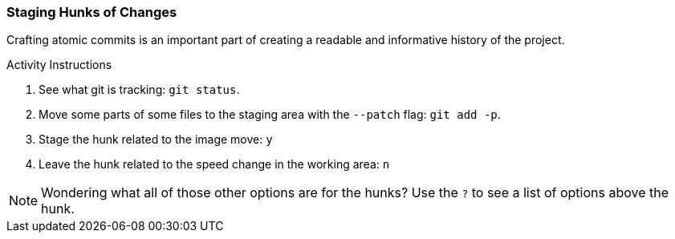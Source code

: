 [[_git_add_p]]
### Staging Hunks of Changes

Crafting atomic commits is an important part of creating a readable and informative history of the project.

.Activity Instructions
. See what git is tracking: `git status`.
. Move some parts of some files to the staging area with the `--patch` flag: `git add -p`.
. Stage the hunk related to the image move: `y`
. Leave the hunk related to the speed change in the working area: `n`

[NOTE]
====
Wondering what all of those other options are for the hunks? Use the `?` to see a list of options above the hunk.
====
